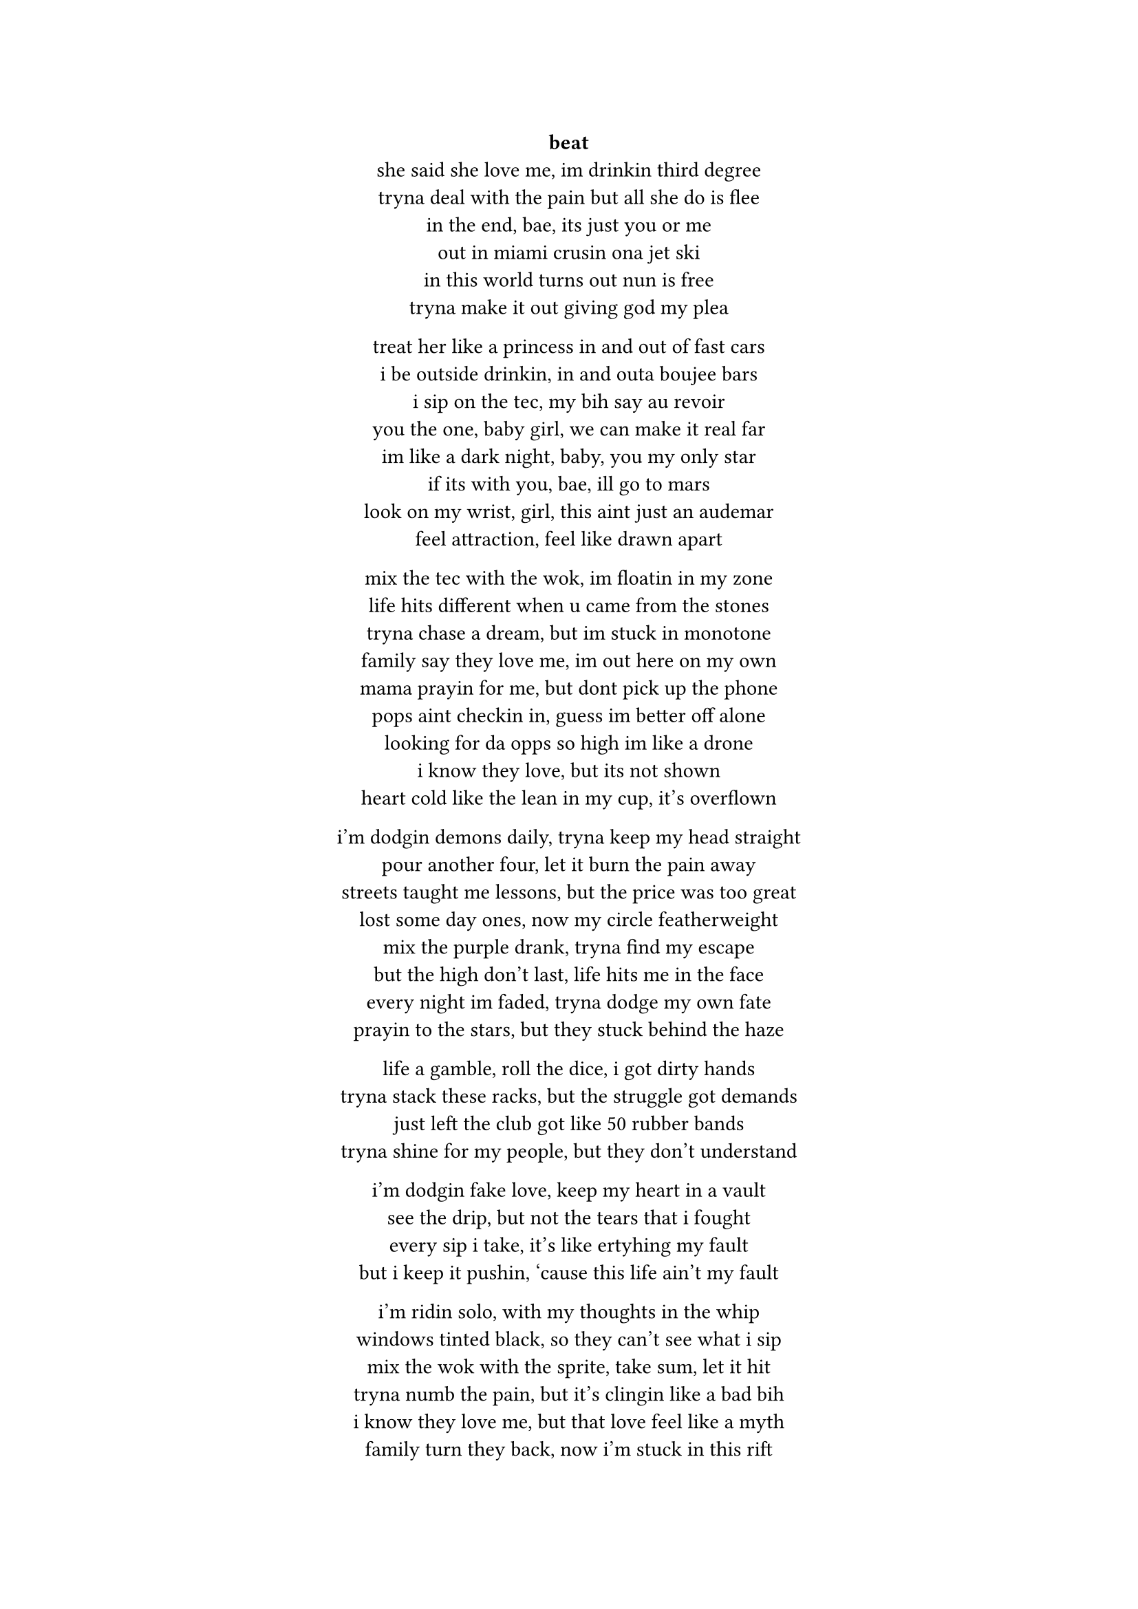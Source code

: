 #set text(font: "JetBrains Mono")

#align(center)[
  #link("https://www.youtube.com/watch?v=O8J2SHb97ls&list=PLp-GshImRiYbg6cB4hQLCSWiCZFAS-P1L&index=5")[*beat*] \
  she said she love me, im drinkin third degree \  
  tryna deal with the pain but all she do is flee \  
  in the end, bae, its just you or me \  
  out in miami crusin ona jet ski \
  in this world turns out nun is free \
  tryna make it out giving god my plea \

  treat her like a princess in and out of fast cars \  
  i be outside drinkin, in and outa boujee bars \  
  i sip on the tec, my bih say au revoir \  
  you the one, baby girl, we can make it real far \  
  im like a dark night, baby, you my only star \  
  if its with you, bae, ill go to mars \  
  look on my wrist, girl, this aint just an audemar \  
  feel attraction, feel like drawn apart \  

  mix the tec with the wok, im floatin in my zone \  
  life hits different when u came from the stones \
  tryna chase a dream, but im stuck in monotone \  
  family say they love me, im out here on my own \  
  mama prayin for me, but dont pick up the phone \  
  pops aint checkin in, guess im better off alone \  
  looking for da opps so high im like a drone \
  i know they love, but its not shown \  
  heart cold like the lean in my cup, it’s overflown \  

  i’m dodgin demons daily, tryna keep my head straight \  
  pour another four, let it burn the pain away \  
  streets taught me lessons, but the price was too great \  
  lost some day ones, now my circle featherweight \  
  mix the purple drank, tryna find my escape \  
  but the high don’t last, life hits me in the face \  
  every night im faded, tryna dodge my own fate \  
  prayin to the stars, but they stuck behind the haze \  

  life a gamble, roll the dice, i got dirty hands \  
  tryna stack these racks, but the struggle got demands \  
  just left the club got like 50 rubber bands \
  tryna shine for my people, but they don’t understand \  

  i’m dodgin fake love, keep my heart in a vault \  
  see the drip, but not the tears that i fought \  
  every sip i take, it’s like ertyhing my fault\  
  but i keep it pushin, ‘cause this life ain’t my fault \  

  i’m ridin solo, with my thoughts in the whip \  
  windows tinted black, so they can’t see what i sip\  
  mix the wok with the sprite, take sum, let it hit \  
  tryna numb the pain, but it’s clingin like a bad bih\  
  i know they love me, but that love feel like a myth \  
  family turn they back, now i’m stuck in this rift \  
  still i chase the bag, tryna give my life a lift \  
  the weight of the world got me leanin on a fifth \  

  still i’m out here grindin, tryna make it through the dark \  
  every scar i carry got a story, leave a mark \  
  pour the pain in my cup, let it spill, let it spark \  
  i’m my own hero, baby, you my only arc \  

  we reach the sky, leave the struggle in the past \  
  but the tec and the wok got me movin fast \  
  life a marathon, but i’m sprintin with no map \  
  still i keep it real, ‘cause my heart’s where i’m at \
  chillin on yo block im crusing in a scatt \
  yu know its us when the windows tinted black
]

